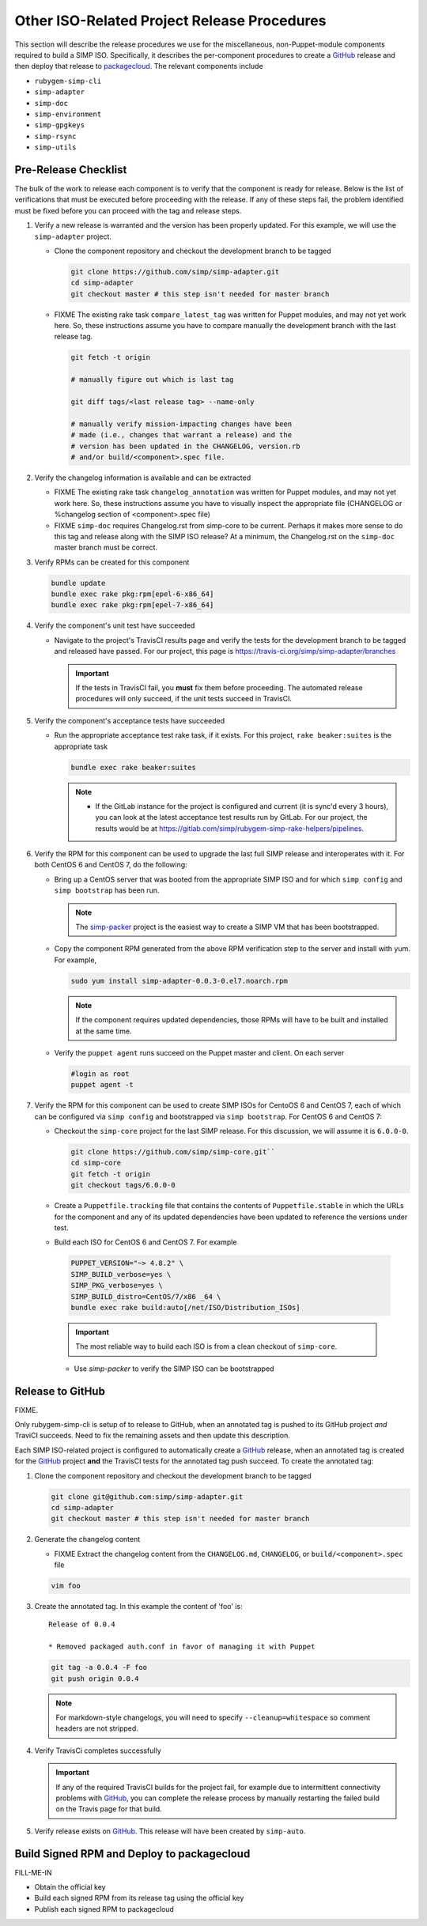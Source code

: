 Other ISO-Related Project Release Procedures
============================================

This section will describe the release procedures we use for the
miscellaneous, non-Puppet-module components required to build a
SIMP ISO.  Specifically, it describes the per-component procedures
to create a `GitHub`_ release and then deploy that release to
`packagecloud`_.  The relevant components include

* ``rubygem-simp-cli``
* ``simp-adapter``
* ``simp-doc``
* ``simp-environment``
* ``simp-gpgkeys``
* ``simp-rsync``
* ``simp-utils``

Pre-Release Checklist
---------------------

The bulk of the work to release each component is to verify that the
component is ready for release.  Below is the list of verifications
that must be executed before proceeding with the release.  If any
of these steps fail, the problem identified must be fixed before
you can proceed with the tag and release steps.

#. Verify a new release is warranted and the version has been properly
   updated.  For this example, we will use the ``simp-adapter`` project.

   * Clone the component repository and checkout the development
     branch to be tagged

     .. code-block:: bash

        git clone https://github.com/simp/simp-adapter.git
        cd simp-adapter
        git checkout master # this step isn't needed for master branch

   * FIXME  The existing rake task ``compare_latest_tag`` was written
     for Puppet modules, and may not yet work here.  So, these
     instructions assume you have to compare manually the development
     branch with the last release tag.

     .. code-block:: bash

        git fetch -t origin

        # manually figure out which is last tag

        git diff tags/<last release tag> --name-only

        # manually verify mission-impacting changes have been
        # made (i.e., changes that warrant a release) and the
        # version has been updated in the CHANGELOG, version.rb
        # and/or build/<component>.spec file.

#. Verify the changelog information is available and can be
   extracted

   * FIXME  The existing rake task ``changelog_annotation`` was written
     for Puppet modules, and may not yet work here.  So, these
     instructions assume you have to visually inspect the appropriate
     file (CHANGELOG or %changelog section of <component>.spec file)

   * FIXME ``simp-doc`` requires Changelog.rst from simp-core to be
     current.  Perhaps it makes more sense to do this tag and release
     along with the SIMP ISO release?  At a minimum, the Changelog.rst
     on the ``simp-doc`` master branch must be correct.

#. Verify RPMs can be created for this component

   .. code-block:: bash

      bundle update
      bundle exec rake pkg:rpm[epel-6-x86_64]
      bundle exec rake pkg:rpm[epel-7-x86_64]

#. Verify the component's unit test have succeeded

   * Navigate to the project's TravisCI results page and verify the
     tests for the development branch to be tagged and released have
     passed.  For our project, this page is
     https://travis-ci.org/simp/simp-adapter/branches

     .. IMPORTANT::

        If the tests in TravisCI fail, you **must** fix them before
        proceeding.  The automated release procedures will only
        succeed, if the unit tests succeed in TravisCI.

#. Verify the component's acceptance tests have succeeded

   * Run the appropriate acceptance test rake task, if it exists.
     For this project, ``rake beaker:suites`` is the appropriate task

     .. code-block:: bash

       bundle exec rake beaker:suites

     .. NOTE::

        * If the GitLab instance for the project is configured and
          current (it is sync'd every 3 hours), you can look at
          the latest acceptance test results run by GitLab.  For
          our project, the results would be at
          https://gitlab.com/simp/rubygem-simp-rake-helpers/pipelines.

#. Verify the RPM for this component can be used to upgrade the last
   full SIMP release and interoperates with it.  For both CentOS 6
   and CentOS 7, do the following:

   * Bring up a CentOS server that was booted from the appropriate SIMP
     ISO and for which ``simp config`` and ``simp bootstrap`` has been
     run.

     .. NOTE::

        The `simp-packer`_ project is the easiest way to create a SIMP
        VM that has been bootstrapped.

   * Copy the component RPM generated from the above RPM verification
     step to the server and install with yum.  For example,

     .. code-block:: bash

       sudo yum install simp-adapter-0.0.3-0.el7.noarch.rpm

     .. NOTE::

        If the component requires updated dependencies, those RPMs will
        have to be built and installed at the same time.

   * Verify the ``puppet agent`` runs succeed on the Puppet master
     and client.  On each server

     .. code-block:: bash

        #login as root
        puppet agent -t

#. Verify the RPM for this component can be used to create SIMP ISOs
   for CentoOS 6 and CentOS 7, each of which can be configured via
   ``simp config`` and bootstrapped via ``simp bootstrap``.  For
   CentOS 6 and CentOS 7:

   * Checkout the ``simp-core`` project for the last SIMP release.
     For this discussion, we will assume it is ``6.0.0-0``.

     .. code-block:: bash

        git clone https://github.com/simp/simp-core.git``
        cd simp-core
        git fetch -t origin
        git checkout tags/6.0.0-0

   * Create a ``Puppetfile.tracking`` file that contains the contents
     of ``Puppetfile.stable`` in which the URLs for the component and
     any of its updated dependencies have been updated to reference
     the versions under test.

   * Build each ISO for CentOS 6 and CentOS 7.  For example

    .. code-block:: bash

       PUPPET_VERSION="~> 4.8.2" \
       SIMP_BUILD_verbose=yes \
       SIMP_PKG_verbose=yes \
       SIMP_BUILD_distro=CentOS/7/x86 _64 \
       bundle exec rake build:auto[/net/ISO/Distribution_ISOs]

    .. IMPORTANT::
       The most reliable way to build each ISO is from a clean
       checkout of ``simp-core``.

    * Use `simp-packer` to verify the SIMP ISO can be bootstrapped

Release to GitHub
-----------------

FIXME.

Only rubygem-simp-cli is setup of to release to GitHub, when an
annotated tag is pushed to its GitHub project *and* TraviCI succeeds.
Need to fix the remaining assets and then update this description.

Each SIMP ISO-related project is configured to automatically create a
`GitHub`_ release, when an annotated tag is created for the `GitHub`_ 
project **and** the TravisCI tests for the annotated tag push succeed.
To create the annotated tag:

#. Clone the component repository and checkout the development
   branch to be tagged

   .. code-block:: bash

      git clone git@github.com:simp/simp-adapter.git
      cd simp-adapter
      git checkout master # this step isn't needed for master branch

#. Generate the changelog content

   * FIXME Extract the changelog content from the ``CHANGELOG.md``,
     ``CHANGELOG``, or ``build/<component>.spec`` file

   .. code-block:: bash

      vim foo

#. Create the annotated tag.  In this example the content of 'foo' is::

      Release of 0.0.4

      * Removed packaged auth.conf in favor of managing it with Puppet

   .. code-block:: bash

      git tag -a 0.0.4 -F foo
      git push origin 0.0.4

   .. NOTE::

      For markdown-style changelogs, you will need to specify
      ``--cleanup=whitespace`` so comment headers are not stripped.

#. Verify TravisCi completes successfully

   .. IMPORTANT::
      If any of the required TravisCI builds for the project fail, for
      example due to intermittent connectivity problems with `GitHub`_,
      you can complete the release process by manually restarting the
      failed build on the Travis page for that build.

#. Verify release exists on `GitHub`_.  This release will have been created by
   ``simp-auto``.

Build Signed RPM and Deploy to packagecloud
--------------------------------------------

FILL-ME-IN

* Obtain the official key
* Build each signed RPM from its release tag using the official key
* Publish each signed RPM to packagecloud

.. _GitHub: https://github.com
.. _packagecloud: https://packagecloud.io/simp-project
.. _simp-packer: https://github.com/simp/simp-packer
.. _`RPM spec file template`: https://raw.githubusercontent.com/simp/rubygem-simp-rake-helpers/master/lib/simp/rake/helpers/assets/rpm_spec/simpdefault.spec
